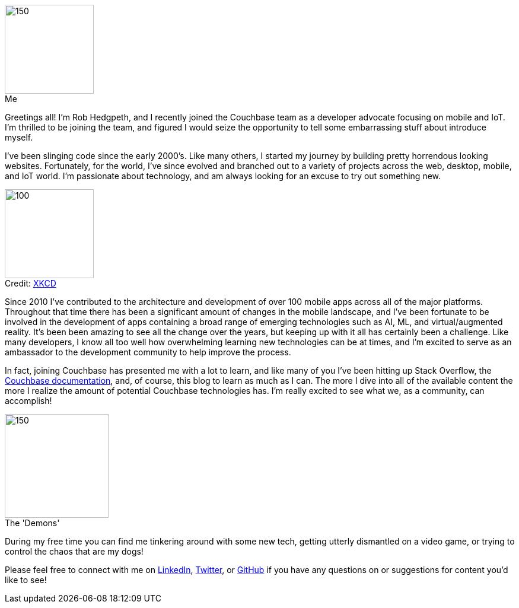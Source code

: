 :imagesdir: images
:meta-description: Introducing Rob Hedgpeth, a new developer advocate!
:title: Introducing Rob Hedgpeth, a new developer advocate!
:slug: Developer-Advocate-Robert-Hedgpeth
:focus-keyword: New Developer Advocate
:categories: Advocacy, Couchbase, Mobile
:tags: Mobile, Couchbase, Developer Advocate
:heroimage: https://pixabay.com/en/sky-cloud-blue-clouds-sky-nature-2410275/ (no attribution required)
:!figure-caption:

image::me.png[150,150,float=left,role="thumb",title="Me"] 

Greetings all! I'm Rob Hedgpeth, and I recently joined the Couchbase team as a developer advocate focusing on mobile and IoT. I'm thrilled to be joining the team, and figured I would seize the opportunity to [.line-through]#tell some embarrassing stuff about# introduce myself.

I've been slinging code since the early 2000's. Like many others, I started my journey by building pretty horrendous looking websites. Fortunately, for the world, I've since evolved and branched out to a variety of projects across the web, desktop, mobile, and IoT world. I'm passionate about technology, and am always looking for an excuse to try out something new.

image::obsolete_technology.png[100,150,float=right,title="Credit: link:https://www.xkcd.com/1891/[XKCD]",role="thumb"]

Since 2010 I've contributed to the architecture and development of over 100 mobile apps across all of the major platforms. 
Throughout that time there has been a significant amount of changes in the mobile landscape, and I've been fortunate to be involved in the development of apps containing a broad range of emerging technologies such as AI, ML, and virtual/augmented reality. It's been been amazing to see all the change over the years, but keeping up with it all has certainly been a challenge. Like many developers, I know all too well how overwhelming learning new technologies can be at times, and I'm excited to serve as an ambassador to the development community to help improve the process.

In fact, joining Couchbase has presented me with a lot to learn, and like many of you I've been hitting up Stack Overflow, the link:https://docs.couchbase.com/home/index.html[Couchbase documentation], and, of course, this blog to learn as much as I can. The more I dive into all of the available content the more I realize the amount of potential Couchbase technologies has. I'm really excited to see what we, as a community, can accomplish!

image::dogs.jpg[150,175,float=left,title="The 'Demons'",role="thumb"]

During my free time you can find me tinkering around with some new tech, getting utterly dismantled on a video game, or trying to control the chaos that are my dogs! 

Please feel free to connect with me on link:https://www.linkedin.com/in/robhedgpeth[LinkedIn], link:https://twitter.com/probablyrealrob[Twitter], or link:https://github.com/rhedgpeth[GitHub] if you have any questions on or suggestions for content you'd like to see!






